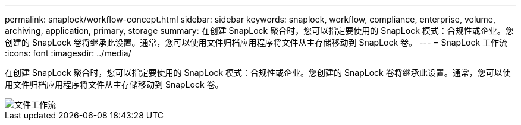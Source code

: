 ---
permalink: snaplock/workflow-concept.html 
sidebar: sidebar 
keywords: snaplock, workflow, compliance, enterprise, volume, archiving, application, primary, storage 
summary: 在创建 SnapLock 聚合时，您可以指定要使用的 SnapLock 模式：合规性或企业。您创建的 SnapLock 卷将继承此设置。通常，您可以使用文件归档应用程序将文件从主存储移动到 SnapLock 卷。 
---
= SnapLock 工作流
:icons: font
:imagesdir: ../media/


[role="lead"]
在创建 SnapLock 聚合时，您可以指定要使用的 SnapLock 模式：合规性或企业。您创建的 SnapLock 卷将继承此设置。通常，您可以使用文件归档应用程序将文件从主存储移动到 SnapLock 卷。

image::../media/workflow-for-files.gif[文件工作流]
